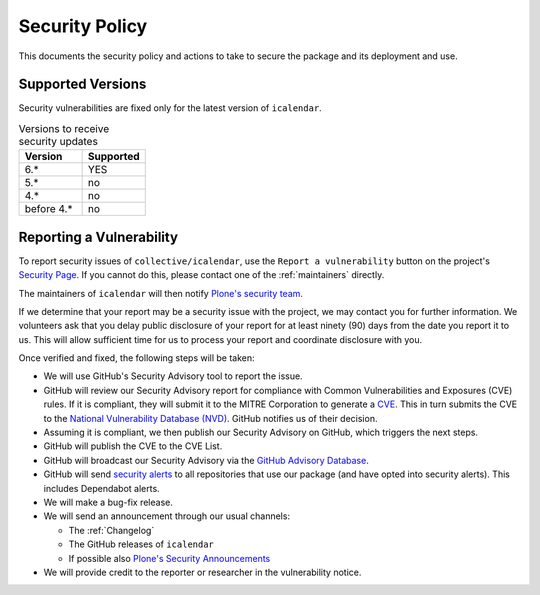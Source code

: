 Security Policy
===============

This documents the security policy and actions to take to secure the package and its deployment and use.

Supported Versions
------------------

Security vulnerabilities are fixed only for the latest version of ``icalendar``.

.. list-table:: Versions to receive security updates
   :widths: 25 25
   :header-rows: 1

   * - Version
     - Supported
   * - 6.*
     - YES
   * - 5.*
     - no
   * - 4.*
     - no
   * - before 4.*
     - no


Reporting a Vulnerability
-------------------------

To report security issues of ``collective/icalendar``, use the ``Report a vulnerability`` button on the project's `Security Page <https://github.com/collective/icalendar/security>`_.
If you cannot do this, please contact one of the :ref:`maintainers` directly.

The maintainers of ``icalendar`` will then notify `Plone's security team <https://plone.org/security/report>`_.

If we determine that your report may be a security issue with the project, we may contact you for further information.
We volunteers ask that you delay public disclosure of your report for at least ninety (90) days from the date you report it to us.
This will allow sufficient time for us to process your report and coordinate disclosure with you.

Once verified and fixed, the following steps will be taken:

-   We will use GitHub's Security Advisory tool to report the issue.
-   GitHub will review our Security Advisory report for compliance with Common Vulnerabilities and Exposures (CVE) rules.
    If it is compliant, they will submit it to the MITRE Corporation to generate a `CVE <https://www.cve.org/>`_.
    This in turn submits the CVE to the `National Vulnerability Database (NVD) <https://nvd.nist.gov/vuln/search>`_.
    GitHub notifies us of their decision.
-   Assuming it is compliant, we then publish our Security Advisory on GitHub, which triggers the next steps.
-   GitHub will publish the CVE to the CVE List.
-   GitHub will broadcast our Security Advisory via the `GitHub Advisory Database <https://github.com/advisories>`_.
-   GitHub will send `security alerts <https://docs.github.com/en/code-security/supply-chain-security/managing-vulnerabilities-in-your-projects-dependencies/about-alerts-for-vulnerable-dependencies>`_ to all repositories that use our package (and have opted into security alerts).
    This includes Dependabot alerts.
-   We will make a bug-fix release.
-   We will send an announcement through our usual channels:

    - The :ref:`Changelog`
    - The GitHub releases of ``icalendar``
    - If possible also `Plone's Security Announcements <https://plone.org/security/announcements>`_

-   We will provide credit to the reporter or researcher in the vulnerability notice.

